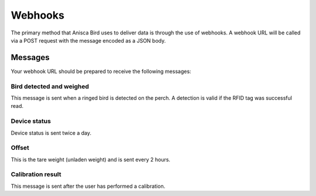 
Webhooks
===================================


The primary method that Anisca Bird uses to deliver data is through the use of webhooks.
A webhook URL will be called via a POST request with the message encoded as a JSON body. 


Messages
--------

Your webhook URL should be prepared to receive the following messages:


Bird detected and weighed
~~~~~~~~~~~~~~~~~~~~~~~~~~

This message is sent when a ringed bird is detected on the perch. A detection is valid if the RFID tag was successful read.

.. http:post:: example.com/webhook

    **Example request body**:

    .. sourcecode:: json

        {
        	"timestamp": 1648642396,
        	"serial": "CODEABFFEE",
        	"type": "weight",
        	"body": {

        		"duration": 12,
        		"weight": 120.5,
        		"uid": 641246124,
        		"raw_adc_pos": 56020,
        		"stddev": 20,
        		"temperature": -10
        	}
        }

    :<json integer timestamp: Epoch timestamp (UTC+0): seconds since January 1, 1970 12:00:00 AM
    :<json string serial: device serial number
    :<json string type: message type (one of ``weight``, ``status``, ``offset``, or ``calibration``)

    :<json integer duration: number of seconds that owl is on perch (max. 240)
    :<json integer weight: weight estimate in 0.01 grams (unsigned value)
    :<json integer uid: RFID UID lower 4 bytes
    :<json integer raw_adc_pos: raw ADC value from "positive excitation" (incl. offset)
    :<json integer stddev: weight measurement series standard deviation in 0.1 grams
    :<json integer temperature: temperature in degrees Celsius (signed value)





Device status
~~~~~~~~~~~~~~~~~~~~~~~~~~

Device status is sent twice a day.

.. http:post:: example.com/webhook

    **Example request body**:

    .. sourcecode:: json

        {
            "timestamp": 1648642396,
            "serial": "CODEABFFEE",
            "type": "status",
            "body": {

                "events_with_id": 29,
                "events_unknown_id": 16,
                "vbat_mv": 4620,
                "memory_used": 56,
                "days_since_boot": 120
            }
        }

    :<json integer timestamp: Epoch timestamp (UTC+0): seconds since January 1, 1970 12:00:00 AM
    :<json string serial: device serial number
    :<json string type: message type (one of ``weight``, ``status``, ``offset``, or ``calibration``)

    :<json integer events_with_id: number of events with successful RFID detection since last status update [0-255]. The value of 255 means >=255.
    :<json integer events_unknown_id: number of events with UN-successful RFID detection since last status update [0-255]. The value of 255 means >=255.
    :<json integer vbat_mv: Battery voltage in mV
    :<json integer memory_used: Percentage of Flash memory used [0-100]
    :<json integer days_since_boot: Number of days since last reboot [0-255]. The value of 255 means >=255.




Offset
~~~~~~~~~~~~~~~~~~~~~~~~~~

This is the tare weight (unladen weight) and is sent every 2 hours.

.. http:post:: example.com/webhook

    **Example request body**:

    .. sourcecode:: json

        {
            "timestamp": 1648642396,
            "serial": "CODEABFFEE",
            "type": "offset",
            "body": {

                "raw_adc_pos": 29,
                "raw_adc_neg": 25,
                "stddev": 2,
                "temperature": 10
            }
        }

    :<json integer timestamp: Epoch timestamp (UTC+0): seconds since January 1, 1970 12:00:00 AM
    :<json string serial: device serial number
    :<json string type: message type (one of ``weight``, ``status``, ``offset``, or ``calibration``)

    :<json integer raw_adc_pos: raw tare ADC value from "positive excitation"
    :<json integer raw_adc_neg: raw tare ADC value from "negative excitation"
    :<json integer stddev: tare measurement series standard deviation in 0.1 grams
    :<json integer temperature: temperature in degrees Celsius (signed value)


Calibration result
~~~~~~~~~~~~~~~~~~~~~~~~~~

This message is sent after the user has performed a calibration.

.. http:post:: example.com/webhook

    **Example request body**:

    .. sourcecode:: json

        {
            "timestamp": 1648642396,
            "serial": "CODEABFFEE",
            "type": "calibration",
            "body": {

                "slope": 29,
                "intercept": 25,
                "temperature": 2,
                "r2": 0.98
            }
        }

    :<json integer timestamp: Epoch timestamp (UTC+0): seconds since January 1, 1970 12:00:00 AM
    :<json string serial: device serial number
    :<json string type: message type (one of ``weight``, ``status``, ``offset``, or ``calibration``)

    :<json integer slope: linear regression slope: (raw ADC counts per 10mg)
    :<json integer intercept: linear regression intercept: (raw ADC value)
    :<json float r2: linear regression R^2
    :<json integer temperature: temperature in degrees Celsius (signed value)